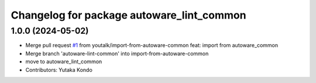 ^^^^^^^^^^^^^^^^^^^^^^^^^^^^^^^^^^^^^^^^^^
Changelog for package autoware_lint_common
^^^^^^^^^^^^^^^^^^^^^^^^^^^^^^^^^^^^^^^^^^

1.0.0 (2024-05-02)
------------------
* Merge pull request `#1 <https://github.com/youtalk/autoware_cmake/issues/1>`_ from youtalk/import-from-autoware-common
  feat: import from autoware_common
* Merge branch 'autoware-lint-common' into import-from-autoware-common
* move to autoware_lint_common
* Contributors: Yutaka Kondo
